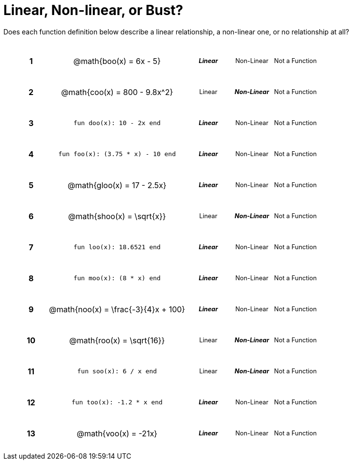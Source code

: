 = Linear, Non-linear, or Bust?

++++
<style>
table {background: transparent; margin: 0px; padding: 5px 20px;}
td, th {padding: 0px !important; text-align: center !important;}
table td p {white-space: pre-wrap; margin: 0px !important;}
img {width: 90%; height: 90%;}
table table { padding: 5px 0px !important; font-size: .8rem !important;}
tr {height: 3rem;}
.MathJax{ font-size: 0.6rem; }
</style>
++++

Does each function definition below describe a linear relationship, a non-linear one, or no relationship at all?

[cols="^.^1a,^.^4a,^.^5a", frame="none"]
|===

|*1*
| @math{boo(x) = 6x - 5}
|
[cols="1a,1a,1a",stripes="none",frame="none",grid="none"]
!===
! *_Linear_* 	! Non-Linear 	! Not a Function
!===


|*2*
| @math{coo(x) = 800 - 9.8x^2}
|
[cols="1a,1a,1a",stripes="none",frame="none",grid="none"]
!===
! Linear 	! *_Non-Linear_* 	! Not a Function
!===

|*3*
| `fun doo(x): 10 - 2x end`
|
[cols="1a,1a,1a",stripes="none",frame="none",grid="none"]
!===
! *_Linear_* 	! Non-Linear 	! Not a Function
!===

|*4*
| `fun foo(x): (3.75 * x) - 10 end`
|
[cols="1a,1a,1a",stripes="none",frame="none",grid="none"]
!===
! *_Linear_* 	! Non-Linear 	! Not a Function
!===

|*5*
|@math{gloo(x) = 17 - 2.5x}
|
[cols="1a,1a,1a",stripes="none",frame="none",grid="none"]
!===
! *_Linear_* 	! Non-Linear 	! Not a Function
!===

|*6*
| @math{shoo(x) = \sqrt{x}}
|
[cols="1a,1a,1a",stripes="none",frame="none",grid="none"]
!===
! Linear 	! *_Non-Linear_* 	! Not a Function
!===

|*7*
| `fun loo(x): 18.6521 end`
|
[cols="1a,1a,1a",stripes="none",frame="none",grid="none"]
!===
! *_Linear_* 	! Non-Linear 	! Not a Function
!===

|*8*
| `fun moo(x): (8 * x) end`
|
[cols="1a,1a,1a",stripes="none",frame="none",grid="none"]
!===
! *_Linear_* 	! Non-Linear 	! Not a Function
!===


|*9*
|@math{noo(x) = \frac{-3}{4}x + 100}
|
[cols="1a,1a,1a",stripes="none",frame="none",grid="none"]
!===
! *_Linear_* 	! Non-Linear 	! Not a Function
!===

|*10*
| @math{roo(x) = \sqrt{16}}
|
[cols="1a,1a,1a",stripes="none",frame="none",grid="none"]
!===
! Linear 	! *_Non-Linear_* 	! Not a Function
!===

|*11*
| `fun soo(x): 6 / x end`
|
[cols="1a,1a,1a",stripes="none",frame="none",grid="none"]
!===
! Linear 	! *_Non-Linear_* 	! Not a Function
!===

|*12*
| `fun too(x): -1.2 * x end`
|
[cols="1a,1a,1a",stripes="none",frame="none",grid="none"]
!===
! *_Linear_* 	! Non-Linear 	! Not a Function
!===

|*13*
| @math{voo(x) = -21x}
|
[cols="1a,1a,1a",stripes="none",frame="none",grid="none"]
!===
! *_Linear_* 	! Non-Linear 	! Not a Function
!===

|===